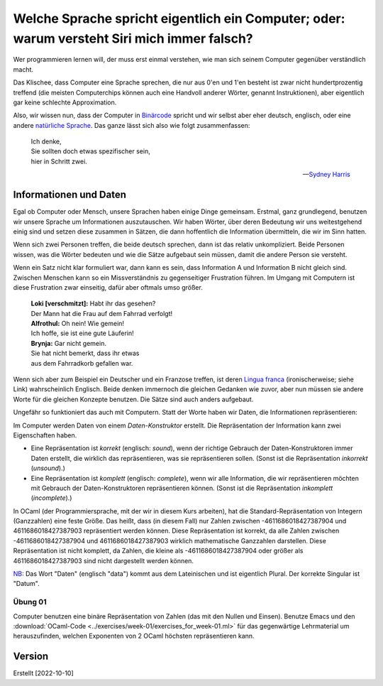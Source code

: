 ==============================================================================================
 Welche Sprache spricht eigentlich ein Computer; oder: warum versteht Siri mich immer falsch?
==============================================================================================

Wer programmieren lernen will, der muss erst einmal verstehen, wie man sich seinem
Computer gegenüber verständlich macht.

Das Klischee, dass Computer eine Sprache sprechen, die nur aus 0'en und 1'en besteht
ist zwar nicht hundertprozentig treffend (die meisten Computerchips können auch eine
Handvoll anderer Wörter, genannt Instruktionen), aber eigentlich gar keine schlechte
Approximation. 

Also, wir wissen nun, dass der Computer in `Binärcode
<https://de.wikipedia.org/wiki/Bin%C3%A4rcode>`_ spricht und wir selbst aber eher
deutsch, englisch, oder eine andere `natürliche Sprache
<https://de.wikipedia.org/wiki/Nat%C3%BCrliche_Sprache>`_.
Das ganze lässt sich also wie folgt zusammenfassen:

.. ditaa::

   +----------+                  +-----------+
   |          |      Magie!      |           |
   | 01001101 | <--------------> | blablabla |
   |          |                  |           |
   +----------+                  +-----------+

.. epigraph::
   | Ich denke,
   | Sie sollten doch etwas spezifischer sein,
   | hier in Schritt zwei. 

   -- `Sydney Harris <https://www.researchgate.net/figure/Then-a-Miracle-Occurs-Copyrighted-artwork-by-Sydney-Harris-Inc-All-materials-used-with_fig2_302632920>`_


Informationen und Daten
=======================

Egal ob Computer oder Mensch, unsere Sprachen haben einige Dinge gemeinsam. Erstmal,
ganz grundlegend, benutzen wir unsere Sprache um Informationen auszutauschen. Wir
haben Wörter, über deren Bedeutung wir uns weitestgehend einig sind und setzen diese
zusammen in Sätzen, die dann hoffentlich die Information übermitteln, die wir im Sinn
hatten.

Wenn sich zwei Personen treffen, die beide deutsch sprechen, dann ist das relativ
unkompliziert. Beide Personen wissen, was die Wörter bedeuten und wie die Sätze
aufgebaut sein müssen, damit die andere Person sie versteht.


.. ditaa::

        Information A       Information B 
               |                 ^
               |                 |
   formulieren |                 | hören und
               |                 | verstehen
               v                 |
              Satz --------------+

Wenn ein Satz nicht klar formuliert war, dann kann es sein, dass Information A und
Information B nicht gleich sind. Zwischen Menschen kann so ein Missverständnis zu
gegenseitiger Frustration führen. Im Umgang mit Computern ist diese Frustration zwar
einseitig, dafür aber oftmals umso größer.

.. epigraph::
   | **Loki [verschmitzt]:** Habt ihr das gesehen?
   | Der Mann hat die Frau auf dem Fahrrad verfolgt!
   | **Alfrothul:** Oh nein! Wie gemein!
   | Ich hoffe, sie ist eine gute Läuferin!
   | **Brynja:** Gar nicht gemein.
   | Sie hat nicht bemerkt, dass ihr etwas
   | aus dem Fahrradkorb gefallen war.


Wenn sich aber zum Beispiel ein Deutscher und ein Franzose treffen, ist deren `Lingua
franca <https://de.wikipedia.org/wiki/Verkehrssprache>`_ (ironischerweise; siehe
Link) wahrscheinlich Englisch. Beide denken immernoch die gleichen Gedanken wie
zuvor, aber nun müssen sie andere Worte für die gleichen Konzepte benutzen. Die Sätze
sind auch anders aufgebaut.

Ungefähr so funktioniert das auch mit Computern. Statt der Worte haben wir Daten, die
Informationen repräsentieren:

.. ditaa::

       Datum      
         |
         |
         | repräsentiert
         |
         v
    Information 


Im Computer werden Daten von einem *Daten-Konstruktor* erstellt. Die Repräsentation
der Information kann zwei Eigenschaften haben.

* Eine Repräsentation ist *korrekt* (englisch: *sound*), wenn der richtige Gebrauch
  der Daten-Konstruktoren immer Daten erstellt, die wirklich das repräsentieren, was
  sie repräsentieren sollen. (Sonst ist die Repräsentation *inkorrekt* (*unsound*).)
* Eine Repräsentation ist *komplett* (englisch: *complete*), wenn wir alle
  Information, die wir repräsentieren möchten mit Gebrauch der Daten-Konstruktoren
  repräsentieren können. (Sonst ist die Repräsentation *inkomplett* (*incomplete*).)

In OCaml (der Programmiersprache, mit der wir in diesem Kurs arbeiten), hat die
Standard-Repräsentation von Integern (Ganzzahlen) eine feste Größe. Das heißt, dass
(in diesem Fall) nur Zahlen zwischen -4611686018427387904 und 4611686018427387903
repräsentiert werden können. Diese Repräsentation ist korrekt, da alle Zahlen
zwischen -4611686018427387904 und 4611686018427387903 wirklich mathematische
Ganzzahlen darstellen. Diese Repräsentation ist nicht komplett, da Zahlen, die kleine
als -4611686018427387904 oder größer als 4611686018427387903 sind nicht dargestellt
werden können.

`NB <https://de.wiktionary.org/wiki/notabene>`_: Das Wort "Daten" (englisch "data")
kommt aus dem Lateinischen und ist eigentlich Plural. Der korrekte Singular ist
"Datum".


Übung 01
--------
Computer benutzen eine binäre Repräsentation von Zahlen (das mit den Nullen und
Einsen). Benutze Emacs und den :download:`OCaml-Code
<../exercises/week-01/exercises_for_week-01.ml>` für das gegenwärtige Lehrmaterial um
herauszufinden, welchen Exponenten von 2 OCaml höchsten repräsentieren kann. 




Version
=======

Erstellt [2022-10-10]
